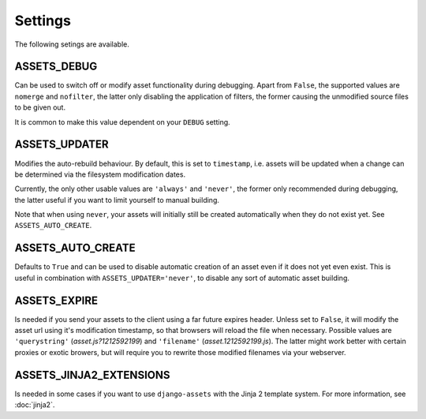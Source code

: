 .. TODO: Merge this with the docstrings inside the settings module, and use
   autodoc to generate.

Settings
--------

The following setings are available.

ASSETS_DEBUG
~~~~~~~~~~~~

Can be used to switch off or modify asset functionality during debugging. 
Apart from ``False``, the supported values are ``nomerge`` and ``nofilter``,
the latter only disabling the application of filters, the former causing the
unmodified source files to be given out.

It is common to make this value dependent on your ``DEBUG`` setting.


ASSETS_UPDATER 
~~~~~~~~~~~~~~

Modifies the auto-rebuild behaviour. By default, this is set to 
``timestamp``, i.e. assets will be updated when a change can be determined
via the filesystem modification dates. 

Currently, the only other usable values are ``'always'`` and ``'never'``, 
the  former only recommended during debugging, the latter useful if you want 
to limit yourself to manual building.

Note that when using ``never``, your assets will initially still be created
automatically when they do not exist yet. See ``ASSETS_AUTO_CREATE``.


ASSETS_AUTO_CREATE 
~~~~~~~~~~~~~~~~~~

Defaults to ``True`` and can be used to disable automatic creation of an 
asset even if it does not yet even exist. This is useful in combination with 
``ASSETS_UPDATER='never'``, to disable any sort of automatic asset building.


ASSETS_EXPIRE 
~~~~~~~~~~~~~

Is needed if you send your assets to the client using a far future expires 
header. Unless set to ``False``, it will modify the asset url using it's 
modification timestamp, so that browsers will reload the file when necessary. 
Possible values are ``'querystring'`` (*asset.js?1212592199*) and
``'filename'`` (*asset.1212592199.js*). The latter might work better with 
certain proxies or exotic browers, but will require you to rewrite those 
modified filenames via your webserver.


ASSETS_JINJA2_EXTENSIONS 
~~~~~~~~~~~~~~~~~~~~~~~~~

Is needed in some cases if you want to use ``django-assets`` with the 
Jinja 2 template system. For more information, see :doc:`jinja2`.
